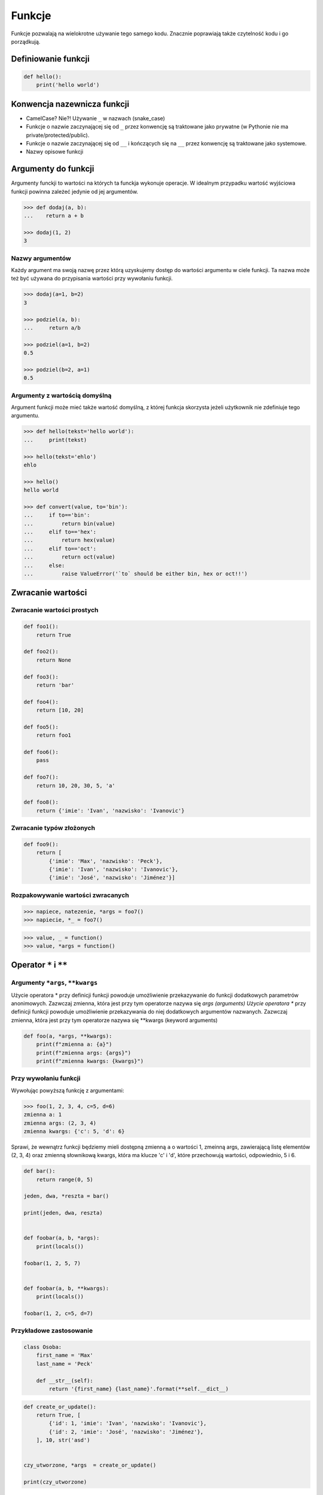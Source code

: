 .. _Funkcje:

*******
Funkcje
*******

Funkcje pozwalają na wielokrotne używanie tego samego kodu. Znacznie poprawiają także czytelność kodu i go porządkują.


Definiowanie funkcji
====================

.. code-block:: python

    def hello():
        print('hello world')

Konwencja nazewnicza funkcji
============================

* CamelCase? Nie?! Używanie ``_`` w nazwach (snake_case)
* Funkcje o nazwie zaczynającej się od ``_`` przez konwencję są traktowane jako prywatne (w Pythonie nie ma private/protected/public).
* Funkcje o nazwie zaczynającej się od ``__`` i kończących się na ``__`` przez konwencję są traktowane jako systemowe.
* Nazwy opisowe funkcji

Argumenty do funkcji
====================

Argumenty funckji to wartości na których ta funckja wykonuje operacje. W idealnym przypadku wartość wyjściowa funkcji powinna zależeć jedynie od jej argumentów.

.. code-block:: python

    >>> def dodaj(a, b):
    ...    return a + b

    >>> dodaj(1, 2)
    3


Nazwy argumentów
-----------------

Każdy argument ma swoją nazwę przez którą uzyskujemy dostęp do wartości argumentu w ciele funkcji. Ta nazwa może też być używana do przypisania wartości przy wywołaniu funkcji.

.. code-block:: python

    >>> dodaj(a=1, b=2)
    3

    >>> podziel(a, b):
    ...     return a/b

    >>> podziel(a=1, b=2)
    0.5

    >>> podziel(b=2, a=1)
    0.5

Argumenty z wartością domyślną
------------------------------

Argument funkcji może mieć także wartość domyślną, z której funkcja skorzysta jeżeli użytkownik nie zdefiniuje tego argumentu.

.. code-block:: python

    >>> def hello(tekst='hello world'):
    ...     print(tekst)

    >>> hello(tekst='ehlo')
    ehlo

    >>> hello()
    hello world

    >>> def convert(value, to='bin'):
    ...     if to=='bin':
    ...         return bin(value)
    ...     elif to=='hex':
    ...         return hex(value)
    ...     elif to=='oct':
    ...         return oct(value)
    ...     else:
    ...         raise ValueError('`to` should be either bin, hex or oct!!')

Zwracanie wartości
==================

Zwracanie wartości prostych
---------------------------

.. code-block:: python

    def foo1():
        return True

    def foo2():
        return None

    def foo3():
        return 'bar'

    def foo4():
        return [10, 20]

    def foo5():
        return foo1

    def foo6():
        pass

    def foo7():
        return 10, 20, 30, 5, 'a'

    def foo8():
        return {'imie': 'Ivan', 'nazwisko': 'Ivanovic'}


Zwracanie typów złożonych
-------------------------

.. code-block:: python

    def foo9():
        return [
            {'imie': 'Max', 'nazwisko': 'Peck'},
            {'imie': 'Ivan', 'nazwisko': 'Ivanovic'},
            {'imie': 'José', 'nazwisko': 'Jiménez'}]

Rozpakowywanie wartości zwracanych
----------------------------------

.. code-block:: python

    >>> napiece, natezenie, *args = foo7()
    >>> napiecie, *_ = foo7()

.. code-block:: python

    >>> value, _ = function()
    >>> value, *args = function()


Operator ``*`` i ``**``
=======================

.. todo:: zrobić lepsze przykłady wykorzystania parametrów z gwiazdką
.. todo:: zrobić zadania do rozwiązania dla parametrów z gwiazdką

Argumenty ``*args``, ``**kwargs``
---------------------------------

Użycie operatora * przy definicji funkcji powoduje umożliwienie przekazywanie do funkcji dodatkowych parametrów anonimowych. Zazwczaj zmienna, która jest przy tym operatorze nazywa się *args (arguments)
Użycie operatora ** przy definicji funkcji powoduje umożliwienie przekazywania do niej dodatkowych argumentów nazwanych. Zazwczaj zmienna, która jest przy tym operatorze nazywa się **kwargs (keyword arguments)

.. code-block:: python

    def foo(a, *args, **kwargs):
        print(f"zmienna a: {a}")
        print(f"zmienna args: {args}")
        print(f"zmienna kwargs: {kwargs}")

Przy wywołaniu funkcji
----------------------

Wywołując powyższą funkcję z argumentami:

.. code-block:: python

    >>> foo(1, 2, 3, 4, c=5, d=6)
    zmienna a: 1
    zmienna args: (2, 3, 4)
    zmienna kwargs: {'c': 5, 'd': 6}

Sprawi, że wewnątrz funkcji będziemy mieli dostępną zmienną ``a`` o wartości 1, zmeinną args, zawierającą listę elementów (2, 3, 4) oraz zmienną słownikową kwargs, która ma klucze 'c' i 'd', które przechowują wartości, odpowiednio, 5 i 6.

.. code-block:: python

    def bar():
        return range(0, 5)

    jeden, dwa, *reszta = bar()

    print(jeden, dwa, reszta)


    def foobar(a, b, *args):
        print(locals())

    foobar(1, 2, 5, 7)


    def foobar(a, b, **kwargs):
        print(locals())

    foobar(1, 2, c=5, d=7)


Przykładowe zastosowanie
------------------------

.. code-block:: python

    class Osoba:
        first_name = 'Max'
        last_name = 'Peck'

        def __str__(self):
            return '{first_name} {last_name}'.format(**self.__dict__)

.. code-block:: python

    def create_or_update():
        return True, [
            {'id': 1, 'imie': 'Ivan', 'nazwisko': 'Ivanovic'},
            {'id': 2, 'imie': 'José', 'nazwisko': 'Jiménez'},
        ], 10, str('asd')


    czy_utworzone, *args  = create_or_update()

    print(czy_utworzone)


Zadania kontrolne
=================

Konwersja liczby na zapis słowny
--------------------------------
Napisz program ``numer.py``, który zamieni wprowadzony przez użytkownika ciąg cyfr na formę tekstową:

* znaki nie będące cyframi mają być ignorowane
* konwertujemy cyfry, nie liczby, a zatem:

  * 911 to "dziewięć jeden jeden"
  * 1100 to "jeden jeden zero zero"

* Napisz testy sprawdzające przypadki brzegowe.

.. code-block:: python

    >>> int_to_str(999)
    'dziewiećset dziewięćdziesiąt dziewięć'
    >>> int_to_str(127.32)
    'sto dwadzieścia siedem i trzydzieści dwa setne'

:Zakres:
    * 6 cyfr przed przecinkiem
    * 5 cyfr po przecinku


Rzymskie
--------
:Zadanie 1:
    Napisz program, który przeliczy wprowadzoną liczbę rzymską na jej postać dziesiętną.

:Zadanie 2:
    Zrób drugą funkcję, która dokona procesu odwrotnego.
